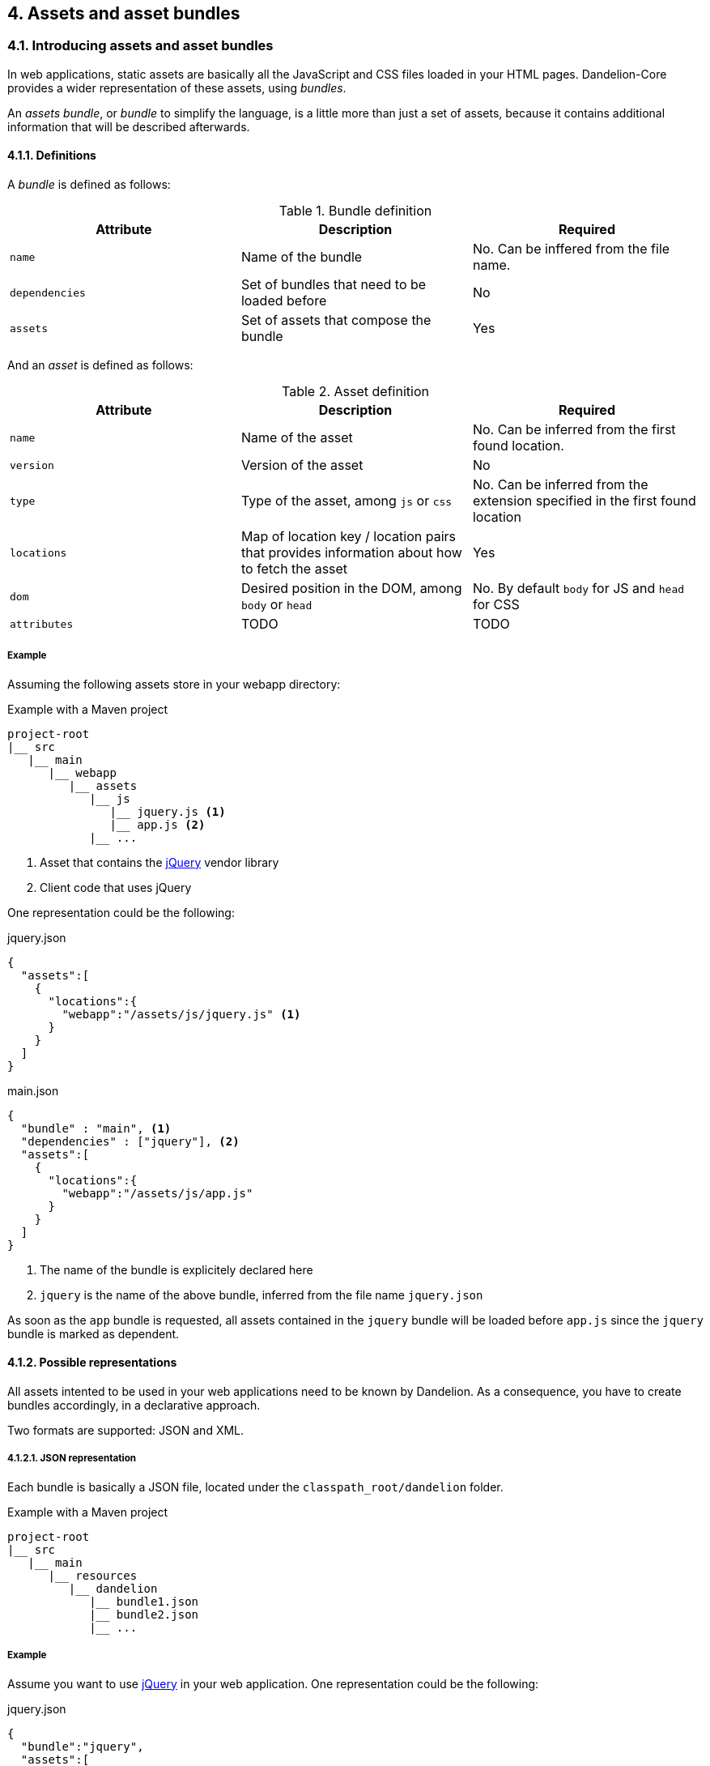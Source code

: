 == 4. Assets and asset bundles

=== 4.1. Introducing assets and asset bundles

In web applications, static assets are basically all the JavaScript and CSS files loaded in your HTML pages. Dandelion-Core provides a wider representation of these assets, using _bundles_.

An _assets bundle_, or _bundle_ to simplify the language, is a little more than just a set of assets, because it contains additional information that will be described afterwards.

==== 4.1.1. Definitions

A _bundle_ is defined as follows:

.Bundle definition
|===
|Attribute |Description |Required

|`name`
|Name of the bundle
|No. Can be inffered from the file name.

|`dependencies`
|Set of bundles that need to be loaded before
|No

|`assets`
|Set of assets that compose the bundle
|Yes

|===

And an _asset_ is defined as follows:

.Asset definition
|===
|Attribute |Description |Required

|`name`
|Name of the asset
|No. Can be inferred from the first found location. 

|`version`
|Version of the asset
|No

|`type`
|Type of the asset, among `js` or `css`
|No. Can be inferred from the extension specified in the first found location

|`locations`
|Map of location key / location pairs that provides information about how to fetch the asset
|Yes

|`dom`
|Desired position in the DOM, among `body` or `head`
|No. By default `body` for JS and `head` for CSS

|`attributes`
|TODO
|TODO
|===

===== Example

Assuming the following assets store in your webapp directory:

.Example with a Maven project
[source, xml]
----
project-root
|__ src
   |__ main
      |__ webapp
         |__ assets
            |__ js
               |__ jquery.js <1>
               |__ app.js <2>
            |__ ...
----
<1> Asset that contains the http://jquery.com/[jQuery] vendor library
<2> Client code that uses jQuery

One representation could be the following:

.jquery.json
[source, json]
----
{  
  "assets":[  
    {  
      "locations":{  
        "webapp":"/assets/js/jquery.js" <1>
      }
    }
  ]
}
----

.main.json
[source, json]
----
{  
  "bundle" : "main", <1>
  "dependencies" : ["jquery"], <2>
  "assets":[  
    {  
      "locations":{  
        "webapp":"/assets/js/app.js"
      }
    }
  ]
}
----	
<1> The name of the bundle is explicitely declared here
<2> `jquery` is the name of the above bundle, inferred from the file name `jquery.json`

As soon as the `app` bundle is requested, all assets contained in the `jquery` bundle will be loaded before `app.js` since the `jquery` bundle is marked as dependent.

==== 4.1.2. Possible representations

All assets intented to be used in your web applications need to be known by Dandelion. As a consequence, you have to create bundles accordingly, in a declarative approach.

Two formats are supported: JSON and XML.

[discrete]
===== 4.1.2.1. JSON representation

Each bundle is basically a JSON file, located under the `classpath_root/dandelion` folder.

.Example with a Maven project
[source, xml]
----
project-root
|__ src
   |__ main
      |__ resources
         |__ dandelion
            |__ bundle1.json
            |__ bundle2.json
            |__ ...
----

===== Example

Assume you want to use http://jquery.com/[jQuery] in your web application. One representation could be the following:

.jquery.json
[source, json]
----
{  
  "bundle":"jquery",
  "assets":[  
    {  
      "version":"1.11.0",
      "locations":{  
        "remote":"//cdnjs.cloudflare.com/ajax/libs/jquery/1.11.0/jquery.js" <1>
      }
    }
  ]
}
----
<1> the `jquery` asset is configured with the `remote` location key. This key is mapped to a particular asset locator used by Dandelion-Core to know the fetching strategy to use. Read more about <<5-asset-locators, asset locators>>.

===== 4.1.2.2. XML representation

Each bundle is basically a XML file, located under the `classpath_root/dandelion` folder.

.Example with a Maven project
[source, xml]
----
project-root
|__ src
   |__ main
      |__ resources
         |__ dandelion
            |__ bundle1.xml
            |__ bundle2.xml
            |__ ...
----

===== Example

The `jquery.xml` bundle could be written like this:

.jquery.xml
[source, xml]
----
<bundle>
  <name>jquery</name>
  <assets>
    <asset name="jquery" version="1.11.0">
      <locations>
        <location key="remote">//cdnjs.cloudflare.com/ajax/libs/jquery/1.11.0/jquery.js</location>
      </locations>
    </asset>
  </assets>
</bundle>
----

==== 4.1.3. Bundle loading

Once the bundles created (whether JSON or XML), Dandelion will load them in a particular order, using _bundle loaders_. See the <<8-bundle-loaders, bundle loaders section>> for more information.

=== 4.2. Building a bundle graph

As bundles are scanned, Dandelion stores them internally as a http://en.wikipedia.org/wiki/Directed_acyclic_graph[directed acyclic graph] or _DAG_, which is used to implement the relationship of dependency between bundles.

This DAG will be considered as *bundle graph* in the rest of the documentation.

==== 4.2.1. Bundle dependencies

The bundle graph is built implicitely, depending on the bundle definitions and specifically their dependencies.

===== Example

Assume the following bundles: `jquery`, `datatables` and `bootstrap2`.

.jquery.json
[source, json]
----
{
  "bundle" : "jquery",
  "assets": [
    {
      "name": "jquery",
      "version": "1.11.0",
      "locations": {
        "remote": "//cdnjs.cloudflare.com/ajax/libs/jquery/1.11.0/jquery.js"
      }
    }
  ]
}
----

.datatables.json
[source, json]
----
{
  "bundle" : "datatables",
  "dependencies": [ "jquery" ],
  "assets": [
    {
      "name": "datatables",
      "version": "1.9.4",
      "locations": {
        "remote": "//ajax.aspnetcdn.com/ajax/jquery.dataTables/1.9.4/jquery.dataTables.js"
      }
    }, 
    {
      "name": "datatables",
      "version": "1.9.4",
      "locations": {
        "remote": "//ajax.aspnetcdn.com/ajax/jquery.dataTables/1.9.4/css/jquery.dataTables.css"
      }
    }
  ]
}
----

.bootstrap2.json
[source, json]
----
{
  "bundle" : "bootstrap2",
  "dependencies" : [ "jquery" ],
  "assets": [
    {
      "name": "bootstrap2",
      "version": "2.3.2",
      "locations": {
        "remote": "//netdna.bootstrapcdn.com/twitter-bootstrap/2.3.2/js/bootstrap.js"
      }
    },
    {
      "name": "bootstrap2",
      "version": "2.3.2",
      "type": "css",
      "locations": {
        "remote": "//netdna.bootstrapcdn.com/twitter-bootstrap/2.3.2/css/bootstrap.css"
      }
    }
  ]
}
----

A graphical representation would look like:

[graphviz, dot-example, svg]
----
digraph g {
    bootstrap2 -> jquery
    datatables -> jquery
}
----

As soon as the `bootstap2` bundle is requested, Dandelion will read the bundle graph and then return in the right order the following assets:

. jquery.js
. bootstrap.js
. bootstrap.css

And due to the default DOM position (see the <<4-1-1-definitions, asset definition>>), Dandelion will inject the requested assets into the HTML page as follows:

[source, html]
----
<html>
  <head>
    ...
    <link href="//netdna.bootstrapcdn.com/twitter-bootstrap/2.3.2/css/bootstrap.css"></link>
  </head>
  <body>
    ...
    <script src="//cdnjs.cloudflare.com/ajax/libs/jquery/1.11.1/jquery.js"></script>
    <script src="//netdna.bootstrapcdn.com/twitter-bootstrap/2.3.2/js/bootstrap.js"></script>
  </body>
</html>
----

==== 4.2.2. Storage rules

Dandelion applies some storage rules in order to keep consistency between bundles. All of theses rules are checked at startup, more precisely in the `init(FilterConfig)` method of the `DandelionFilter` and are described below.

[discrete]
==== #1 The same asset can't be added twice in the same bundle definition

.Rule #1 broken: icon:frown-o[2x]
[source, json]
----
{  
  "bundle":"my-bundle",
  "assets":[  
    {  
      "name":"my-asset1",
      "type":"js",
      ...
    },
    {  
      "name":"my-asset1",
      "type":"js",
      ...
    }
  ]
}
----

.Rule #1 passed: icon:smile-o[2x]
[source, json]
----
{  
  "bundle":"my-bundle",
  "assets":[  
    {  
      "name":"my-asset1",
      "type":"js",
      ...
    },
    {  
      "name":"my-asset2",
      "type":"js",
      ...
    }
  ]
}
----

IMPORTANT: The uniqueness of the assets is based both on the asset type and on its name. As a consequence, the following configuration is permitted:

.Rule #1 passed: icon:smile-o[2x]
[source, json]
----
{  
  "bundle":"my-bundle",
  "assets":[  
    {  
      "name":"my-asset1",
      "type":"js",
      ...
    },
    {  
      "name":"my-asset1",
      "type":"css",
      ...
    }
  ]
}
----

[discrete]
==== #2 The same location key can't be used twice in the same asset definition

.Rule #2 broken: icon:frown-o[2x]
[source, json]
----
{  
  "bundle":"my-bundle",
  "assets":[  
    {  
      "name":"my-asset",
      ...,
      "locations":{  
        "remote":"//cdn1",
        "remote":"//cdn2",

      }
    }
  }
----

.Rule #2 passed: icon:smile-o[2x]
[source, json]
----
{  
  "bundle":"my-bundle",
  "assets":[  
    {  
      "name":"my-asset",
      ...,
      "locations":{  
        "remote":"//cdn",
        "webapp":"/assets/...",
      }
    }
  }
----

[discrete]
==== #3 Cycles between bundles must be avoided

.dandelion/bundle1.json
[source, json]
----
{  
  "bundle":"bundle1",
  "dependencies": ["bundle2"],
}
----

.dandelion/bundle2.json
[source, json]
----
{  
  "bundle":"bundle2",
  "dependencies": ["bundle3"],
}
----

.dandelion/bundle3.json
[source, json]
----
{  
  "bundle":"bundle3",
  "dependencies": ["bundle1"],
}
----

IMPORTANT: An exception is thrown as soon as a cycle is detected among your bundles.

==== 4.2.3. Organizing your bundles

You are totally free to build a bundle the way you want it, e.g. by adding as many assets as you want. However, you should take the following considerations into account:

* *Reduce as much as possible the number of bundles*
** First for performance concerns, even if the bundle loading phase is very fast.
** But mostly for maintenance concerns. The more bundles you have, the harder the maintenance will be over the time.

* *Pay attention to the granularity of bundles*: using only one bundle for all assets of your site would lead to bad consequences:
** it would affect performances, especially if assets are injected into pages whereas they aren't needed
** it would become harder and harder to share bundles among multiple pages, causing to create a new bundle each time you create a new page, finally leading to the consequences explained in the first point

=== 4.3. Interacting with the bundle graph

It is important to note that once built, the bundle graph is accessed by almost all HTTP requests made against the server. More precisely, it is accessed as soon as:

* the HTTP request is intercepted by the `DandelionFilter`
* and one (or more) bundle is included in the HTTP request

There are many ways to include a bundle in a request, each of them are described below.

==== 4.3.1. Using the JSP taglib

WARNING: Make sure you to follow both <<3-1-common-installation-steps, common>> and <<3-2-jsp-based-steps, JSP-based>> installation steps

===== 4.3.1.1. Including/excluding bundles

The <<a-1-code-dandelion-bundle-code-tag, `<dandelion:bundle>`>> tag is designed for this purpose.

You can include one or more bundles into the HTTP request by using the <<jsp-bundle-includes, `includes`>> attribute of the <<a-1-code-dandelion-bundle-code-tag, `<dandelion:bundle>`>> tag.

====== Example

.foo.jsp
[source, xml]
----
<%@ taglib prefix="dandelion" uri="http://github.com/dandelion" %>

<dandelion:bundle includes="bundle-to-include" />
----

In the same way, use the <<jsp-bundle-excludes, `excludes`>> attribute to excludes bundle from the current request.

====== Example

.foo.jsp
[source, xml]
----
<%@ taglib prefix="dandelion" uri="http://github.com/dandelion" %>

<dandelion:bundle excludes="bundle-to-exclude" />
----

===== 4.3.1.2. Including/excluding assets

You can also interact with the graph at a more fine-grained level, by directly removing assets from the HTTP request. The <<a-2-code-dandelion-asset-code-tag, `<dandelion:asset>`>> tag is designed for this purpose.

====== Example

Assuming the following bundle:

.any-bundle.json
[source, json]
----
{
  "assets": [
    {
      "name" : "asset1",
      "type" : "js"
    }, 
    {
      "name" : "asset2",
      "type" : "js"
    }
  ]
}
----

You can exclude the `asset2` asset from the request with:

.foo.jsp
[source, xml]
----
<%@ taglib prefix="dandelion" uri="http://github.com/dandelion" %>

<dandelion:asset jsExcludes="asset2" />
----

As a consequence, only the asset called `asset1` will appear in the HTML source code.

==== 4.3.2. Using the Thymeleaf dialect

WARNING: Make sure you to follow both <<3-1-common-installation-steps, common>> and <<3-3-thymeleaf-based-steps, Thymeleaf-based>> installation steps

===== 4.3.2.1. Including/excluding bundles

The <<b-1-code-ddl-bundle-code-attributes, `ddl:bundle*`>> attributes are designed for this purpose.

You can include one or more bundles into the HTTP request by using the <<thymeleaf-bundle-includes, `ddl:bundle-includes`>> attribute on any HTML tag.

====== Example

.foo.html
[source, html]
----
<html xmlns:th="http://www.thymeleaf.org" 
      xmlns:ddl="http://www.thymeleaf.org/dandelion"
      ddl:bundle-includes="bundle-to-include">
...
</html>      
----

In the same way, use the <<thymeleaf-bundle-excludes, `ddl:bundle-excludes`>> attribute to excludes bundle from the current request.

====== Example

.foo.html
[source, html]
----
<html xmlns:th="http://www.thymeleaf.org" 
      xmlns:ddl="http://www.thymeleaf.org/dandelion"
      ddl:bundle-excludes="bundle-to-exclude">
...
</html>      
----

===== 4.3.2.2. Including/excluding assets

You can also interact with the graph at a more fine-grained level, by directly removing assets from the HTTP request. The <<b-2-code-ddl-asset-code-attributes, `ddl:asset*`>> attributes are designed for this purpose.

====== Example

Assuming the following bundle:

.any-bundle.json
[source, json]
----
{
  "assets": [
    {
      "name" : "asset1",
      "type" : "js"
    }, 
    {
      "name" : "asset2",
      "type" : "js"
    }
  ]
}
----

You can exclude the `asset2` asset from the request with:

.foo.html
[source, html]
----
<html xmlns:th="http://www.thymeleaf.org" 
      xmlns:ddl="http://www.thymeleaf.org/dandelion"
      ddl:asset-js-excludes="asset2">
...
</html>      
----

As a consequence, only the asset called `asset1` will appear in the HTML source code.

==== 4.3.3. Using the API

The bundle graph can also be accessed using the Dandelion API. This is how components, such as Dandelion-Datatables, interact with the bundle graph.

The only requirement is that you have access to the `HttpServletRequest` API.

You can then use the `AssetRequestContext` object, an utility made available for accessing the bundle graph.

[source, java]
----
AssetRequestContext.get(request) // <1>
  .addBundles(...) // add one or more bundles to the given request
  .excludeBundles(...) // exclude one or more bundles from the given request
  .excludeJs(...) // exclude one or more JavaScript assets from the given request
  .excludeCss(...) // exclude one or more CSS assets from the given request
----
<1> To each `HttpServletRequest` is associated an `AssetRequestContext` which is used when the bundle graph is requested

==== 4.3.4. Using the configuration options

Some configuration options allow you to interact either with bundles or assets but in a wider scope than the HTTP request.

===== 4.3.4.1. Include/exclude bundles in all requests

Sometimes it might be useful to load some assets in all web pages of the application, e.g. some CSS directives. Some configuration options has been designed for this purpose.

In order to include one bundle permanently, use the <<opt-bundle.includes, `bundle.includes`>> option.

====== Example

.dandelion/dandelion.properties
[source, properties]
----
bundle.includes = bundle-to-include
----

As a consequence, the `bundle-to-include` bundle will be included in every HTTP request.

And for some reason, if you need to do the opposite, you can exclude bundles from the application by using the <<opt-bundle.includes, `bundle.excludes`>> option.

====== Example

.dandelion/dandelion.properties
[source, properties]
----
bundle.excludes = bundle-to-exclude
----

With the above option, all assets contained in the `bundle-to-exclude` bundle will be excluded from all requests.

===== 4.3.4.2. Include/exclude assets permanently

Similarly you can permanently exclude assets from the application. Two configuration options are available: <<opt-asset.js.excludes, `asset.js.excludes`>> and <<opt-asset.css.excludes, `asset.css.excludes`>>.

====== Example

.dandelion/dandelion.properties
[source, properties]
----
asset.css.excludes=app
----

With the above configuration options, the CSS `app` asset will be always excluded from any request.

WARNING: Remember that the above configuration options has a global impact on the application
